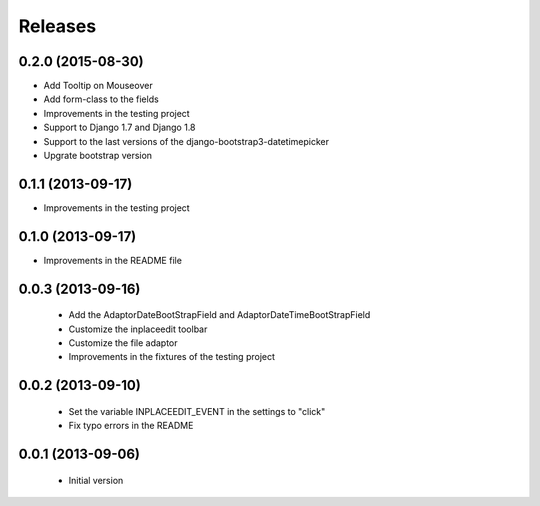 Releases
========

0.2.0 (2015-08-30)
------------------

* Add Tooltip on Mouseover
* Add form-class to the fields
* Improvements in the testing project
* Support to Django 1.7 and Django 1.8
* Support to the last versions of the django-bootstrap3-datetimepicker
* Upgrate bootstrap version

0.1.1 (2013-09-17)
------------------

* Improvements in the testing project

0.1.0 (2013-09-17)
------------------

* Improvements in the README file


0.0.3 (2013-09-16)
------------------

 * Add the AdaptorDateBootStrapField and AdaptorDateTimeBootStrapField
 * Customize the inplaceedit toolbar
 * Customize the file adaptor
 * Improvements in the fixtures of the testing project


0.0.2 (2013-09-10)
------------------

 * Set the variable INPLACEEDIT_EVENT in the settings to "click"
 * Fix typo errors in the README

0.0.1 (2013-09-06)
------------------

 * Initial version
